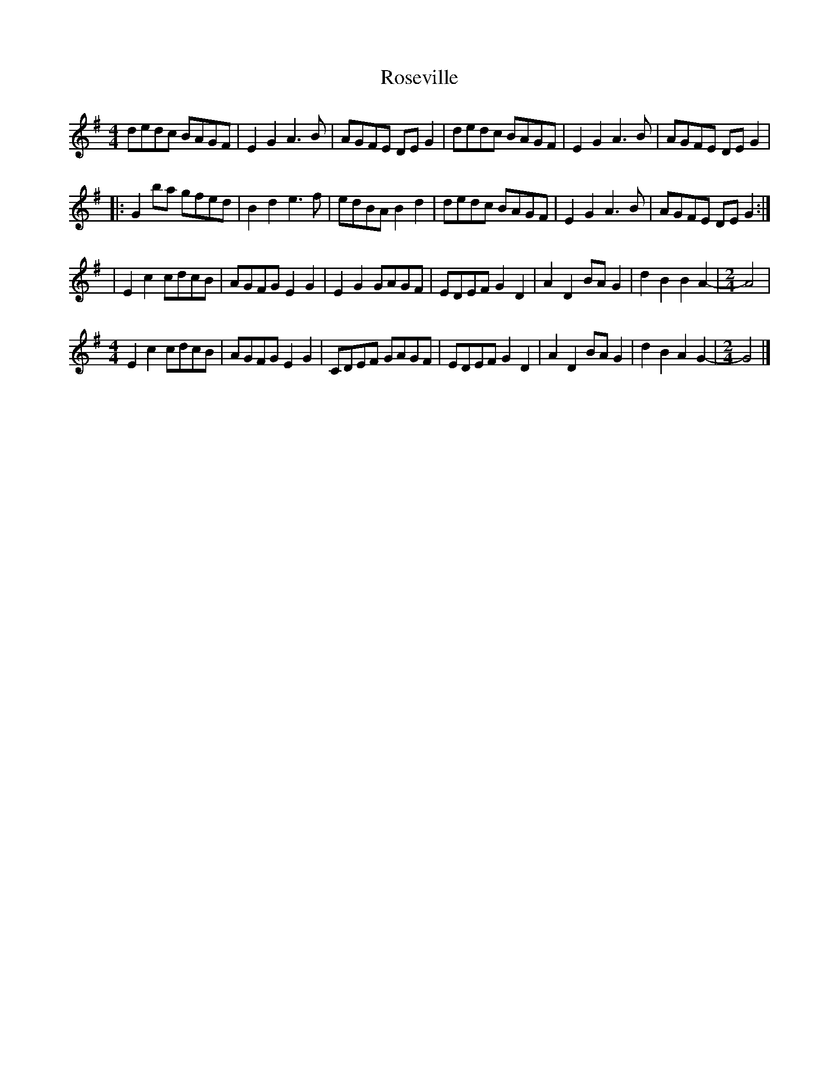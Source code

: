 X: 1
T: Roseville
Z: bonnanza
S: https://thesession.org/tunes/5050#setting5050
R: reel
M: 4/4
L: 1/8
K: Gmaj
dedc BAGF|E2G2 A3B|AGFE DEG2|dedc BAGF|E2G2 A3B|AGFE DEG2|
|:G2ba gfed|B2d2 e3f|edBA B2d2|dedc BAGF|E2G2 A3B|AGFE DEG2:|
|E2c2 cdcB|AGFG E2G2|E2G2 GAGF|EDEF G2D2|A2D2 BAG2|d2B2 B2A2-|\
M: 2/4
A4|
M: 4/4
E2c2 cdcB|AGFG E2G2|CDEF GAGF|EDEF G2D2|A2D2 BAG2|d2B2 A2G2-|\
M: 2/4
G4|]
